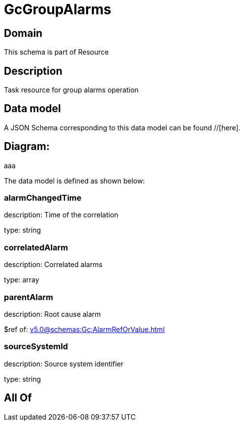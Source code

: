 = GcGroupAlarms

[#domain]
== Domain

This schema is part of Resource

[#description]
== Description
Task resource for group alarms operation


[#data_model]
== Data model

A JSON Schema corresponding to this data model can be found //[here].

== Diagram:
aaa

The data model is defined as shown below:


=== alarmChangedTime
description: Time of the correlation

type: string


=== correlatedAlarm
description: Correlated alarms

type: array


=== parentAlarm
description: Root cause alarm

$ref of: xref:v5.0@schemas:Gc:AlarmRefOrValue.adoc[]


=== sourceSystemId
description: Source system identifier

type: string


[#all_of]
== All Of

